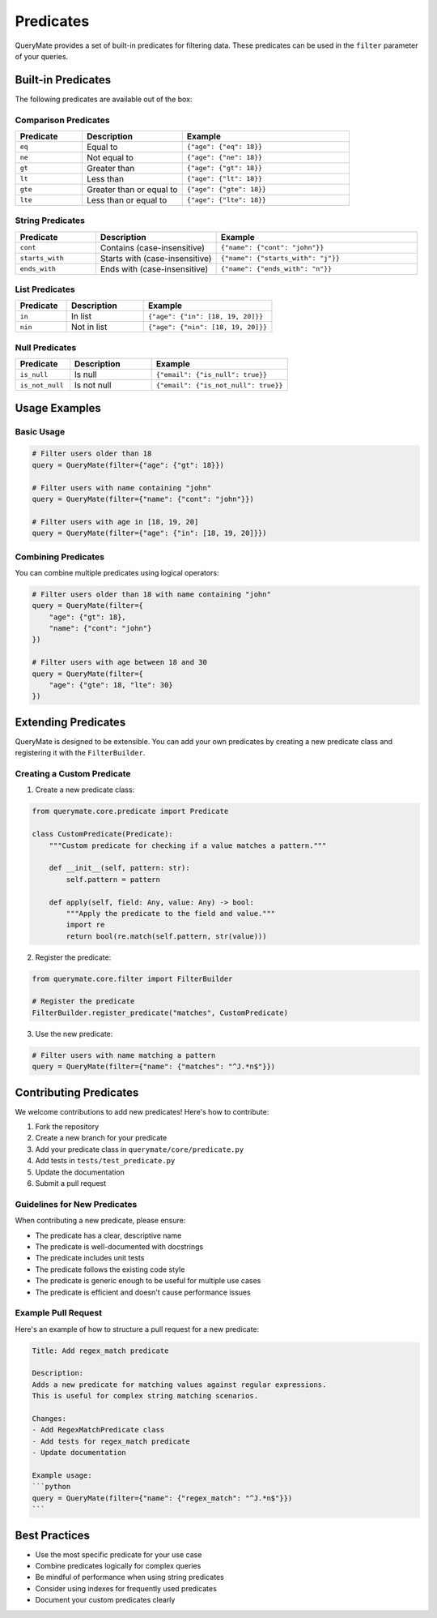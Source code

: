 Predicates
=========

QueryMate provides a set of built-in predicates for filtering data. These predicates can be used in the ``filter`` parameter of your queries.

Built-in Predicates
-----------------

The following predicates are available out of the box:

Comparison Predicates
~~~~~~~~~~~~~~~~~~~

.. list-table::
   :header-rows: 1
   :widths: 20 30 50

   * - Predicate
     - Description
     - Example
   * - ``eq``
     - Equal to
     - ``{"age": {"eq": 18}}``
   * - ``ne``
     - Not equal to
     - ``{"age": {"ne": 18}}``
   * - ``gt``
     - Greater than
     - ``{"age": {"gt": 18}}``
   * - ``lt``
     - Less than
     - ``{"age": {"lt": 18}}``
   * - ``gte``
     - Greater than or equal to
     - ``{"age": {"gte": 18}}``
   * - ``lte``
     - Less than or equal to
     - ``{"age": {"lte": 18}}``

String Predicates
~~~~~~~~~~~~~~~

.. list-table::
   :header-rows: 1
   :widths: 20 30 50

   * - Predicate
     - Description
     - Example
   * - ``cont``
     - Contains (case-insensitive)
     - ``{"name": {"cont": "john"}}``
   * - ``starts_with``
     - Starts with (case-insensitive)
     - ``{"name": {"starts_with": "j"}}``
   * - ``ends_with``
     - Ends with (case-insensitive)
     - ``{"name": {"ends_with": "n"}}``

List Predicates
~~~~~~~~~~~~~

.. list-table::
   :header-rows: 1
   :widths: 20 30 50

   * - Predicate
     - Description
     - Example
   * - ``in``
     - In list
     - ``{"age": {"in": [18, 19, 20]}}``
   * - ``nin``
     - Not in list
     - ``{"age": {"nin": [18, 19, 20]}}``

Null Predicates
~~~~~~~~~~~~~

.. list-table::
   :header-rows: 1
   :widths: 20 30 50

   * - Predicate
     - Description
     - Example
   * - ``is_null``
     - Is null
     - ``{"email": {"is_null": true}}``
   * - ``is_not_null``
     - Is not null
     - ``{"email": {"is_not_null": true}}``

Usage Examples
-------------

Basic Usage
~~~~~~~~~~

.. code-block:: python

    # Filter users older than 18
    query = QueryMate(filter={"age": {"gt": 18}})

    # Filter users with name containing "john"
    query = QueryMate(filter={"name": {"cont": "john"}})

    # Filter users with age in [18, 19, 20]
    query = QueryMate(filter={"age": {"in": [18, 19, 20]}})

Combining Predicates
~~~~~~~~~~~~~~~~~~

You can combine multiple predicates using logical operators:

.. code-block:: python

    # Filter users older than 18 with name containing "john"
    query = QueryMate(filter={
        "age": {"gt": 18},
        "name": {"cont": "john"}
    })

    # Filter users with age between 18 and 30
    query = QueryMate(filter={
        "age": {"gte": 18, "lte": 30}
    })

Extending Predicates
------------------

QueryMate is designed to be extensible. You can add your own predicates by creating a new predicate class and registering it with the ``FilterBuilder``.

Creating a Custom Predicate
~~~~~~~~~~~~~~~~~~~~~~~~~

1. Create a new predicate class:

.. code-block:: python

    from querymate.core.predicate import Predicate

    class CustomPredicate(Predicate):
        """Custom predicate for checking if a value matches a pattern."""

        def __init__(self, pattern: str):
            self.pattern = pattern

        def apply(self, field: Any, value: Any) -> bool:
            """Apply the predicate to the field and value."""
            import re
            return bool(re.match(self.pattern, str(value)))

2. Register the predicate:

.. code-block:: python

    from querymate.core.filter import FilterBuilder

    # Register the predicate
    FilterBuilder.register_predicate("matches", CustomPredicate)

3. Use the new predicate:

.. code-block:: python

    # Filter users with name matching a pattern
    query = QueryMate(filter={"name": {"matches": "^J.*n$"}})

Contributing Predicates
---------------------

We welcome contributions to add new predicates! Here's how to contribute:

1. Fork the repository
2. Create a new branch for your predicate
3. Add your predicate class in ``querymate/core/predicate.py``
4. Add tests in ``tests/test_predicate.py``
5. Update the documentation
6. Submit a pull request

Guidelines for New Predicates
~~~~~~~~~~~~~~~~~~~~~~~~~~~

When contributing a new predicate, please ensure:

* The predicate has a clear, descriptive name
* The predicate is well-documented with docstrings
* The predicate includes unit tests
* The predicate follows the existing code style
* The predicate is generic enough to be useful for multiple use cases
* The predicate is efficient and doesn't cause performance issues

Example Pull Request
~~~~~~~~~~~~~~~~~~

Here's an example of how to structure a pull request for a new predicate:

.. code-block:: text

    Title: Add regex_match predicate

    Description:
    Adds a new predicate for matching values against regular expressions.
    This is useful for complex string matching scenarios.

    Changes:
    - Add RegexMatchPredicate class
    - Add tests for regex_match predicate
    - Update documentation

    Example usage:
    ```python
    query = QueryMate(filter={"name": {"regex_match": "^J.*n$"}})
    ```

Best Practices
------------

* Use the most specific predicate for your use case
* Combine predicates logically for complex queries
* Be mindful of performance when using string predicates
* Consider using indexes for frequently used predicates
* Document your custom predicates clearly 